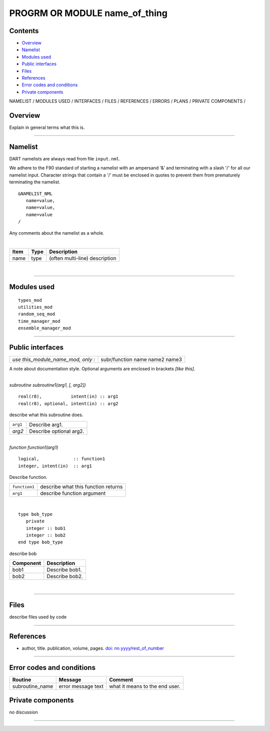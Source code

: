 PROGRM OR MODULE name_of_thing
==============================

Contents
--------

-  `Overview <#overview>`__
-  `Namelist <#namelist>`__
-  `Modules used <#modules_used>`__
-  `Public interfaces <#public_interfaces>`__
-  `Files <#files>`__
-  `References <#references>`__
-  `Error codes and conditions <#error_codes_and_conditions>`__
-  `Private components <#private_components>`__

NAMELIST / MODULES USED / INTERFACES / FILES / REFERENCES / ERRORS / PLANS / PRIVATE COMPONENTS /

Overview
--------

Explain in general terms what this is.

--------------

Namelist
--------

DART namelists are always read from file ``input.nml``.

We adhere to the F90 standard of starting a namelist with an ampersand '&' and terminating with a slash '/' for all our
namelist input. Character strings that contain a '/' must be enclosed in quotes to prevent them from prematurely
terminating the namelist.

::

   &NAMELIST_NML 
      name=value,
      name=value, 
      name=value
   /

Any comments about the namelist as a whole.

| 

.. container::

   ==== ==== ==============================
   Item Type Description
   ==== ==== ==============================
   name type (often multi-line) description
   ==== ==== ==============================

| 

--------------

.. _modules_used:

Modules used
------------

::

   types_mod
   utilities_mod
   random_seq_mod
   time_manager_mod
   ensemble_manager_mod

--------------

.. _public_interfaces:

Public interfaces
-----------------

================================== ==================
*use this_module_name_mod, only :* subr/function name
                                   name2
                                   name3
================================== ==================

A note about documentation style. Optional arguments are enclosed in brackets *[like this]*.

| 

.. container:: routine

   *subroutine subroutine1(arg1, [, arg2])*
   ::

      real(r8),           intent(in) :: arg1
      real(r8), optional, intent(in) :: arg2

.. container:: indent1

   describe what this subroutine does.

   ======== =======================
   ``arg1`` Describe arg1.
   *arg2*   Describe optional arg2.
   ======== =======================

| 

.. container:: routine

   *function function1(arg1)*
   ::

      logical,             :: function1
      integer, intent(in)  :: arg1

.. container:: indent1

   Describe function.

   ============= ===================================
   ``function1`` describe what this function returns
   ``arg1``      describe function argument
   ============= ===================================

| 

.. container:: type

   ::

      type bob_type
         private
         integer :: bob1
         integer :: bob2
      end type bob_type

.. container:: indent1

   describe bob

   ========= ==============
   Component Description
   ========= ==============
   bob1      Describe bob1.
   bob2      Describe bob2.
   ========= ==============

| 

--------------

Files
-----

describe files used by code

--------------

References
----------

-  author, title. publication, volume, pages.
   `doi: nn.yyyy/rest_of_number <http://dx.doi.org/nn.yyyy/rest_of_number>`__

--------------

.. _error_codes_and_conditions:

Error codes and conditions
--------------------------

.. container:: errors

   =============== ================== ==============================
   Routine         Message            Comment
   =============== ================== ==============================
   subroutine_name error message text what it means to the end user.
   =============== ================== ==============================

.. _private_components:

Private components
------------------

no discussion

--------------
